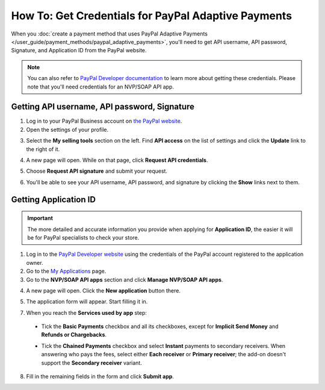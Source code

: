****************************************************
How To: Get Credentials for PayPal Adaptive Payments
****************************************************

When you :doc:`create a payment method that uses PayPal Adaptive Payments </user_guide/payment_methods/paypal_adaptive_payments>`, you'll need to get API username, API password, Signature, and Application ID from the PayPal website.

.. note::

    You can also refer to `PayPal Developer documentation <https://developer.paypal.com/docs/classic/lifecycle/goingLive/>`_ to learn more about getting these credentials. Please note that you'll need credentials for an NVP/SOAP API app.

=============================================
Getting API username, API password, Signature
=============================================

1. Log in to your PayPal Business account on `the PayPal website <https://www.paypal.com/>`_.

2. Open the settings of your profile.

.. image:: img/paypal_profile_and_settings.png
    :align: center
    :alt: Click the profile icon on the PayPal page.

3. Select the **My selling tools** section on the left. Find **API access** on the list of settings and click the **Update** link to the right of it.

.. image:: img/paypal_api_access.png
    :align: center
    :alt: Go to "My selling tools" section and update API access settings.

4. A new page will open. While on that page, click **Request API credentials**.

.. image:: img/request_api_credentials.png
    :align: center
    :alt: Go to "My selling tools" section and update API access settings.

5. Choose **Request API signature** and submit your request.

.. image:: img/request_api_signature.png
    :align: center
    :alt: Choosing between API signature and certificate.

6. You'll be able to see your API username, API password, and signature by clicking the **Show** links next to them.

.. image:: img/list_of_credentials.png
    :align: center
    :alt: Viewing your PayPal API credentials.

======================
Getting Application ID
======================

.. important::

    The more detailed and accurate information you provide when applying for **Application ID**, the easier it will be for PayPal specialists to check your store.

1. Log in to the `PayPal Developer website <https://developer.paypal.com/>`_ using the credentials of the PayPal account registered to the application owner.

2. Go to the `My Applications <https://developer.paypal.com/developer/applications/>`_ page.

3. Go to the **NVP/SOAP API apps** section and click **Manage NVP/SOAP API apps**.

.. image:: img/paypal_manage_apps.png
    :align: center
    :alt: Managing your PayPal NVP/SOAP API apps.

4. A new page will open. Click the **New application** button there.

.. image:: img/paypal_application.png
    :align: center
    :alt: Applying for an Application ID.

5. The application form will appear. Start filling it in.

7. When you reach the **Services used by app** step:

 * Tick the **Basic Payments** checkbox and all its checkboxes, except for **Implicit Send Money** and **Refunds or Chargebacks**.

   .. image:: img/paypal_basic_payments.png
        :align: center
        :alt: Selecting which functionality of Basic Payments your store will use.

 * Tick the **Chained Payments** checkbox and select **Instant** payments to secondary receivers. When answering who pays the fees, select either **Each receiver** or **Primary receiver**; the add-on doesn't support the **Secondary receiver** variant.

   .. image:: img/paypal_chained_payments.png
        :align: center
        :alt: Selecting how Chained Payments will be handled.

8. Fill in the remaining fields in the form and click **Submit app**.
